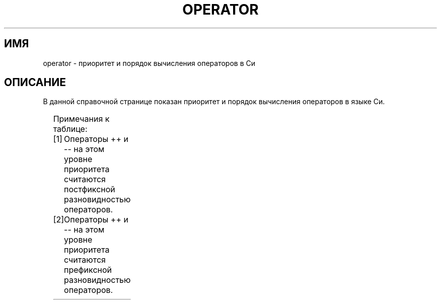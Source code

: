 .\" -*- mode: troff; coding: UTF-8 -*-
.\" Copyright (c) 1989, 1990, 1993
.\"	The Regents of the University of California.  All rights reserved.
.\"
.\" %%%LICENSE_START(BSD_3_CLAUSE_UCB)
.\" Redistribution and use in source and binary forms, with or without
.\" modification, are permitted provided that the following conditions
.\" are met:
.\" 1. Redistributions of source code must retain the above copyright
.\"    notice, this list of conditions and the following disclaimer.
.\" 2. Redistributions in binary form must reproduce the above copyright
.\"    notice, this list of conditions and the following disclaimer in the
.\"    documentation and/or other materials provided with the distribution.
.\" 4. Neither the name of the University nor the names of its contributors
.\"    may be used to endorse or promote products derived from this software
.\"    without specific prior written permission.
.\"
.\" THIS SOFTWARE IS PROVIDED BY THE REGENTS AND CONTRIBUTORS ``AS IS'' AND
.\" ANY EXPRESS OR IMPLIED WARRANTIES, INCLUDING, BUT NOT LIMITED TO, THE
.\" IMPLIED WARRANTIES OF MERCHANTABILITY AND FITNESS FOR A PARTICULAR PURPOSE
.\" ARE DISCLAIMED.  IN NO EVENT SHALL THE REGENTS OR CONTRIBUTORS BE LIABLE
.\" FOR ANY DIRECT, INDIRECT, INCIDENTAL, SPECIAL, EXEMPLARY, OR CONSEQUENTIAL
.\" DAMAGES (INCLUDING, BUT NOT LIMITED TO, PROCUREMENT OF SUBSTITUTE GOODS
.\" OR SERVICES; LOSS OF USE, DATA, OR PROFITS; OR BUSINESS INTERRUPTION)
.\" HOWEVER CAUSED AND ON ANY THEORY OF LIABILITY, WHETHER IN CONTRACT, STRICT
.\" LIABILITY, OR TORT (INCLUDING NEGLIGENCE OR OTHERWISE) ARISING IN ANY WAY
.\" OUT OF THE USE OF THIS SOFTWARE, EVEN IF ADVISED OF THE POSSIBILITY OF
.\" SUCH DAMAGE.
.\" %%%LICENSE_END
.\"
.\"	@(#)operator.7	8.1 (Berkeley) 6/9/93
.\"
.\" Copied shamelessly from FreeBSD with minor changes. 2003-05-21
.\"     Brian M. Carlson <sandals@crustytoothpaste.ath.cx>
.\"
.\" Restored automatic formatting from FreeBSD.  2003-08-24
.\"	Martin Schulze <joey@infodrom.org>
.\"
.\" 2007-12-08, mtk, Converted from mdoc to man macros
.\"
.\"*******************************************************************
.\"
.\" This file was generated with po4a. Translate the source file.
.\"
.\"*******************************************************************
.TH OPERATOR 7 2011\-09\-09 Linux "Руководство программиста Linux"
.SH ИМЯ
operator \- приоритет и порядок вычисления операторов в Си
.SH ОПИСАНИЕ
В данной справочной странице показан приоритет и порядок вычисления
операторов в языке Си.
.PP
.TS
lb lb lb
l l l.
Оператор	Ассоциативность	Примечания
() [] \-> . ++ \-\-	слева направо	[1]
! ~ ++ \-\- + \- (type) * & sizeof	справа налево	[2]
* / %	слева направо
+ \-	слева направо
<< >>	слева направо
< <= > >=	слева направо
== !=	слева направо
&	слева направо
^	слева направо
|	слева направо
&&	слева направо
||	слева направо
?:	справа налево
= += \-= *= /= %= <<= >>= &= ^= |=	справа налево
,	слева направо
.TE
.PP
Примечания к таблице:
.PP
.PD 0
.IP [1] 4
Операторы ++ и \-\- на этом уровне приоритета считаются постфиксной
разновидностью операторов.
.IP [2]
Операторы ++ и \-\- на этом уровне приоритета считаются префиксной
разновидностью операторов.
.PD
